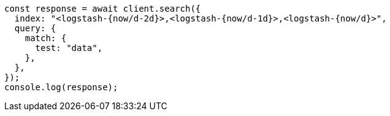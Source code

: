 // This file is autogenerated, DO NOT EDIT
// Use `node scripts/generate-docs-examples.js` to generate the docs examples

[source, js]
----
const response = await client.search({
  index: "<logstash-{now/d-2d}>,<logstash-{now/d-1d}>,<logstash-{now/d}>",
  query: {
    match: {
      test: "data",
    },
  },
});
console.log(response);
----
